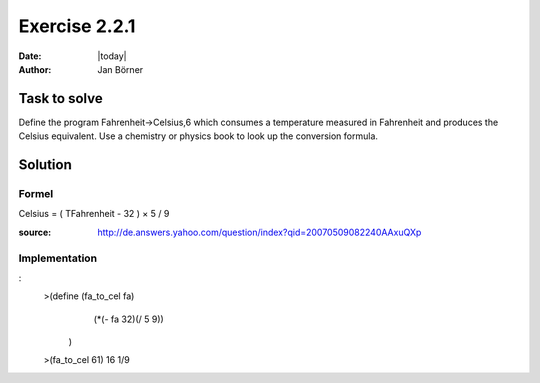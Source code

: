 ==============
Exercise 2.2.1
==============

:date: |today|
:author: Jan Börner

Task to solve
=============

Define the program Fahrenheit->Celsius,6 which consumes a temperature
measured in Fahrenheit and produces the Celsius equivalent.
Use a chemistry or physics book to look up the conversion formula.

Solution
========

Formel
------
Celsius = ( TFahrenheit - 32 ) × 5 / 9

:source: http://de.answers.yahoo.com/question/index?qid=20070509082240AAxuQXp

Implementation
--------------
:
     >(define (fa_to_cel fa)
          (*(- fa 32)(/ 5 9))
      )
     >(fa_to_cel 61)
     16 1/9
